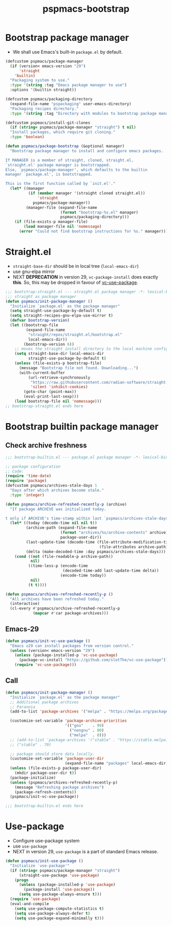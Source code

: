 #+title: pspmacs-bootstrap
#+PROPERTY: header-args :tangle pspmacs-browse.el :mkdirp t :results no :eval never
#+auto_tangle: t

* Bootstrap package manager
- We shall use Emacs's built-in =package.el= by default.
#+begin_src emacs-lisp :tangle bootstrap-package.el
  (defcustom pspmacs/package-manager
    (if (version< emacs-version "29")
        'straight
      'builtin)
    "Packaging system to use."
    :type '(string :tag "Emacs package manager to use")
    :options '(builtin straight))

  (defcustom pspmacs/packaging-directory
    (expand-file-name "pspackaging" user-emacs-directory)
    "Packaging recipes directory."
    :type '(string :tag "Directory with modules to bootstrap package manager"))

  (defcustom pspmacs/install-git-clones
    (if (string= pspmacs/package-manager "straight") t nil)
    "Install packages, which require git cloning."
    :type 'boolean)

  (defun pspmacs/package-bootstrap (&optional manager)
    "Bootstrap package manager to install and configure emacs packages.

  If MANAGER is a member of straight, cloned, straight.el,
  `straight.el' package manager is bootstrapped.
  Else, `pspmacs/package-manager', which defaults to the builtin
  manager `package.el', is bootstrapped.

  This is the first function called by `init.el'."
    (let* ((manager
            (if (member manager '(straight cloned straight.el))
                'straight
              pspmacs/package-manager))
           (manager-file (expand-file-name
                          (format "bootstrap-%s.el" manager)
                          pspmacs/packaging-directory)))
      (if (file-exists-p manager-file)
          (load manager-file nil 'nomessage)
        (error "Could not find bootstrap instructions for %s." manager))))
#+end_src

* Straight.el
- =straight-base-dir= should be in local tree (=local-emacs-dir=)
- use gnu-elpa mirror
- NEXT *DEPRECATION* in version 29, =vc-package-install= does exactly *this*.
  So, this may be dropped in favour of [[https://github.com/slotThe/vc-use-package][vc-use-package]].
#+begin_src emacs-lisp :tangle bootstrap-straight.el
  ;;; bootstrap-straight.el --- straight.el package manager -*- lexical-binding: t; -*-
  ;;; straight as package manager
  (defun pspmacs/init-package-manager ()
    "Initialize `package.el' as the package manager"
    (setq straight-use-package-by-default t)
    (setq straight-recipes-gnu-elpa-use-mirror t)
    (defvar bootstrap-version)
    (let ((bootstrap-file
           (expand-file-name
            "straight/repos/straight.el/bootstrap.el"
            local-emacs-dir))
          (bootstrap-version 6))
      ;; moves the straight install directory to the local machine configuration
      (setq straight-base-dir local-emacs-dir
            straight-use-package-by-default t)
      (unless (file-exists-p bootstrap-file)
        (message "Bootstrap file not found. Downloading...")
        (with-current-buffer
            (url-retrieve-synchronously
             "https://raw.githubusercontent.com/radian-software/straight.el/develop/install.el"
             'silent 'inhibit-cookies)
          (goto-char (point-max))
          (eval-print-last-sexp)))
      (load bootstrap-file nil 'nomessage)))
  ;; bootstrap-straight.el ends here
#+end_src

* Bootstrap builtin package manager
** Check archive freshness
#+begin_src emacs-lisp :tangle bootstrap-builtin.el
  ;;; bootstrap-builtin.el --- package.el package manager -*- lexical-binding: t; -*-

  ;; package configuration
  ;; Code:
  (require 'time-date)
  (require 'package)
  (defcustom pspmacs/archives-stale-days 1
    "Days after which archives become stale."
    :type 'integer)

  (defun pspmacs/archive-refreshed-recently-p (archive)
    "If package ARCHIVE was initialized today.

  t only if ARCHIVE's time-stamp within last `pspmacs/archives-stale-days'"
    (let* ((today (decode-time nil nil t))
           (archive-path (expand-file-name
                          (format "archives/%s/archive-contents" archive)
                          package-user-dir))
           (last-update-time (decode-time (file-attribute-modification-time
                                           (file-attributes archive-path))))
           (delta (make-decoded-time :day pspmacs/archives-stale-days)))
      (cond ((not (file-readable-p archive-path))
             nil)
            ((time-less-p (encode-time
                           (decoded-time-add last-update-time delta))
                          (encode-time today))
             nil)
            (t t))))

  (defun pspmacs/archives-refreshed-recently-p ()
    "All archives have been refreshed today."
    (interactive)
    (cl-every #'pspmacs/archive-refreshed-recently-p
              (mapcar #'car package-archives)))
#+end_src

** Emacs-29
#+begin_src emacs-lisp :tangle bootstrap-builtin.el
  (defun pspmacs/init-vc-use-package ()
    "Emacs v29 can install packages from version control."
    (unless (version< emacs-version "29")
      (unless (package-installed-p 'vc-use-package)
        (package-vc-install "https://github.com/slotThe/vc-use-package"))
      (require 'vc-use-package)))
#+end_src

** Call
#+begin_src emacs-lisp :tangle bootstrap-builtin.el
  (defun pspmacs/init-package-manager ()
    "Initialize `package.el' as the package manager"
    ;; Additional package archives
    ;; Paranoia
    (add-to-list 'package-archives '("melpa" . "https://melpa.org/packages/"))

    (customize-set-variable 'package-archive-priorities
                            '(("gnu"    . 99)
                              ("nongnu" . 80)
                              ("melpa"  . 0)))
    ;; (add-to-list 'package-archives '("stable" . "https://stable.melpa.org/packages/"))
    ;; ("stable" . 70)

    ;; package should store data locally.
    (customize-set-variable 'package-user-dir
                            (expand-file-name "packages" local-emacs-dir))
    (unless (file-exists-p package-user-dir)
      (mkdir package-user-dir t))
    (package-initialize)
    (unless (pspmacs/archives-refreshed-recently-p)
      (message "Refreshing package archives")
      (package-refresh-contents))
    (pspmacs/init-vc-use-package))

  ;;; bootstrap-builtin.el ends here
#+end_src

* Use-package
- Configure use-package system
- use =use-package=
- NEXT in version 29, =use-package= is a part of standard Emacs release.
#+begin_src  emacs-lisp :tangle bootstrap-use-package.el
  (defun pspmacs/init-use-package ()
    "Initialize `use-package'"
    (if (string= pspmacs/package-manager "straight")
        (straight-use-package 'use-package)
      (progn
        (unless (package-installed-p 'use-package)
          (package-install 'use-package))
        (setq use-package-always-ensure t)))
    (require 'use-package)
    (eval-and-compile
      (setq use-package-compute-statistics t)
      (setq use-package-always-defer t)
      (setq use-package-expand-minimally t)))
#+end_src
